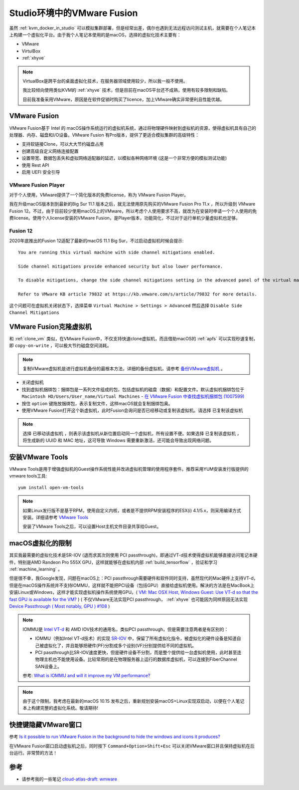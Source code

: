 .. _vmware_fusion:

==============================
Studio环境中的VMware Fusion
==============================

虽然 :ref:`kvm_docker_in_studio` 可以模拟集群部署，但是经常出差，偶尔也遇到无法远程访问测试主机，就需要在个人笔记本上构建一个虚拟化平台。由于我个人笔记本使用的是macOS，选择的虚拟化技术主要有：

- VMware
- VirtulBox
- :ref:`xhyve`

.. note::

   VirtualBox是跨平台的桌面虚拟化技术，在服务器领域使用较少，所以我一般不使用。

   我比较倾向使用类似KVM的 :ref:`xhyve` 技术，但是目前在macOS平台还不成熟，使用有较多限制和缺陷。

   目前我准备采用VMware，原因是在软件促销时购买了licence，加上VMware确实非常便利且性能优越。

VMware Fusion
===============

VMware Fusion基于 Intel 的 macOS操作系统运行的虚拟机系统，通过将物理硬件映射到虚拟机的资源，使得虚拟机具有自己的处理器、内存、磁盘和I/O设备。VMware Fusion 有Pro版本，提供了更适合模拟集群的高级特性：

- 支持软链接Clone，可以大大节约磁盘占用
- 创建高级自定义网络连接配置
- 设置带宽、数据包丢失和虚拟网络适配器的延迟，以模拟各种网络环境 (这是一个非常方便的模拟测试功能)
- 使用 Rest API
- 启用 UEFI 安全引导

VMware Fusion Player
----------------------

对于个人使用，VMware提供了一个简化版本的免费license，称为 VMware Fusion Player。

我在升级macOS版本到到最新的Big Sur 11.1 版本之后，就无法使用原先购买的VMware Fusion Pro 11.x ，所以升级到 VMware Fusion 12。不过，由于目前较少使用macOS上的VMware，所以考虑个人使用要求不高，就改为在安装时申请一个个人使用的免费license。使用个人license安装的VMware Fusion，是Player版本，功能简化，不过对于运行单机少量虚拟机也足够。

Fusion 12
-------------

2020年底推出的Fusion 12适配了最新的macOS 11.1 Big Sur，不过启动虚拟机时候会提示::

   You are running this virtual machine with side channel mitigations enabled.

   Side channel mitigations provide enhanced security but also lower performance.

   To disable mitigations, change the side channel mitigations setting in the advanced panel of the virtual machine settings.
   
   Refer to VMware KB article 79832 at https://kb.vmware.com/s/article/79832 for more details.

这个问题可在虚拟机关闭状态下，选择菜单 ``Virtual Machine > Settings > Advanced`` 然后选择 ``Disable Side Channel Mitigations``

.. figure::  ../../_static/apple/vmware/disable_side_channel_mitigations.png
   :scale: 70

VMware Fusion克隆虚拟机
=========================

和 :ref:`clone_vm` 类似，在VMware Fusion中，不仅支持快速clone虚拟机，而且借助macOS的 :ref:`apfs` 可以实现秒速复制，即 ``copy-on-write`` ，可以极大节约磁盘空间消耗。

.. note::

   复制VMware虚拟机是进行虚拟机备份的最根本方法，详细的备份虚拟机，请参考 `备份VMware虚拟机 <https://github.com/huataihuang/cloud-atlas-draft/blob/master/virtual/vmware/backup_vmware_vm>`_ 。

- 关闭虚拟机
- 找到虚拟机捆绑包：捆绑包是一系列文件组成的包，包括虚拟机的磁盘（数据）和配置文件。默认虚拟机捆绑包位于 ``Macintosh HD/Users/User_name/Virtual Machines`` - `在 VMware Fusion 中查找虚拟机捆绑包 (1007599) <https://kb.vmware.com/s/article/1007599?lang=zh_CN>`_
- 按住 ``option`` 键拖放捆绑包，表示复制文件，这样macOS就会复制捆绑包奥。
- 使用VMware Fusion打开这个新虚拟机，此时Fusion会询问是否已经移动或复制该虚拟机。请选择 ``已复制该虚拟机``
  
.. note::

   选择 ``已移动该虚拟机`` ，则表示该虚拟机从新位置启动同一个虚拟机，所有设置不便。如果选择 ``已复制该虚拟机`` ，将生成新的 UUID 和 MAC 地址，这可导致 Windows 需要重新激活，还可能会导致出现网络问题。

安装VMware Tools
==================

VMware Tools是用于增强虚拟机的Guest操作系统性能并改进虚拟机管理的使用程序套件。推荐采用YUM安装发行版提供的vmware tools工具::

   yum install open-vm-tools

.. note::

   如果Linux发行版不是基于RPM，使用自定义内核，或者是不提供RPM安装程序的ESX(i) 4.1/5.x，则采用编译方式安装。详细请参考 `VMware Tools <https://github.com/huataihuang/cloud-atlas-draft/blob/master/virtual/vmware/install_vmware_tool_in_centos_guest.md>`_ 

   安装了VMware Tools之后，可以设置Host主机文件目录共享给Guest。

macOS虚拟化的限制
==================

其实我最需要的虚拟化技术是SR-IOV (退而求其次则使用 PCI passthrough)，即通过VT-d技术使得虚拟机能够直接访问笔记本硬件，特别是AMD Randeon Pro 555X GPU，这样就能够在虚拟机内部 :ref:`build_tensorflow` ，验证和学习 :ref:`machine_learning` 。

但是很不幸，我Google发现，问题在macOS上：PCI passthrough需要硬件和软件同时支持，虽然现代的Mac硬件上支持VT-d，但是在macOS操作系统并不支持IOMMU，这样就不能把PCI设备（包括GPU）直接给虚拟机使用。解决的方法是在MacBook上安装Linux或Windows，这样才能实现虚拟机操作系统使用GPU。( `VM: Mac OSX Host, Windows Guest: Use VT-d so that the fast GPU is available for the VM? <https://superuser.com/questions/917296/vm-mac-osx-host-windows-guest-use-vt-d-so-that-the-fast-gpu-is-available-for>`_ ) ( 不仅VMware无法实现PCI passthrough， :ref:`xhyve` 也可能因为同样原因无法实现 `Device Passthrough ( Most notably, GPU ) #108 <https://github.com/machyve/xhyve/issues/108>`_ )

.. note::

   IOMMU是 `Intel VT-d <http://www.linux-kvm.org/page/How_to_assign_devices_with_VT-d_in_KVM>`_ 和 AMD IOV技术的通用名，类似PCI passthrough，但是需要注意两者是有区别的：
   
   - IOMMU（例如Intel VT-d技术）的实现 `SR-IOV <https://blog.scottlowe.org/2009/12/02/what-is-sr-iov/>`_ 中，保留了所有虚拟化指令，被虚拟化的硬件设备是知道自己被虚拟化了，并且能够把硬件(PF)分割成多个设别(VF)分别提供给不同的虚拟机。
   - PCI passthrough比SR-IOV速度更快，但是硬件设备不分割，而是整个提供给一台虚拟机使用，此时甚至连物理主机也不能使用设备。比较常用的是在物理服务器上运行的数据库虚拟机，可以连接到FiberChannel SAN设备上。

   参考: `What is IOMMU and will it improve my VM performance? <https://askubuntu.com/questions/85776/what-is-iommu-and-will-it-improve-my-vm-performance>`_

.. note::

   由于这个限制，我考虑在最新的macOS 10.15 发布之后，重新规划安装macOS+Linux实现双启动，以便在个人笔记本上构建完整的虚拟化系统。敬请期待!

快捷键隐藏VMware窗口
======================


参考 `Is it possible to run VMware Fusion in the background to hide the windows and icons it produces? <https://apple.stackexchange.com/questions/68928/is-it-possible-to-run-vmware-fusion-in-the-background-to-hide-the-windows-and-ic/68941>`_

在VMware Fusion窗口启动虚拟机之后，同时按下 ``Command+Option+Shift+Esc`` 可以关闭VMware窗口并且保持虚拟机在后台运行。非常赞的方法！

参考
======

- 请参考我的一些笔记 `cloud-atlas-draft: wmware <https://github.com/huataihuang/cloud-atlas-draft/tree/master/virtual/vmware>`_
